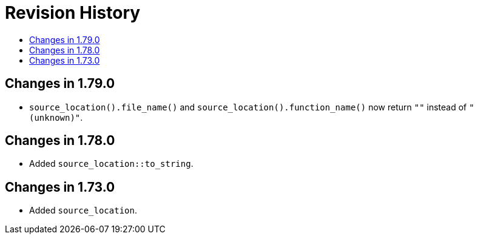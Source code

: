 ////
Copyright 2019, 2021 Peter Dimov
Distributed under the Boost Software License, Version 1.0.
http://www.boost.org/LICENSE_1_0.txt
////

[#changes]
# Revision History
:toc:
:toc-title:
:idprefix:

## Changes in 1.79.0

* `source_location().file_name()` and `source_location().function_name()`
  now return `""` instead of `"(unknown)"`.

## Changes in 1.78.0

* Added `source_location::to_string`.

## Changes in 1.73.0

* Added `source_location`.
